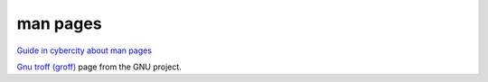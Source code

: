 ===========
 man pages
===========

`Guide in cybercity about man pages <http://www.cyberciti.biz/faq/linux-unix-creating-a-manpage/>`_

`Gnu troff (groff)`_ page from the GNU project.

.. _`Gnu troff (groff)`: https://www.gnu.org/software/groff/


